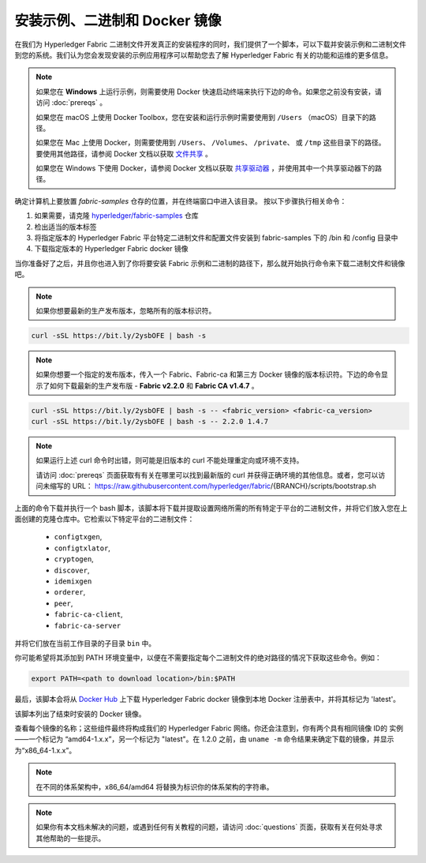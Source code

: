 安装示例、二进制和 Docker 镜像
=================================================

在我们为 Hyperledger Fabric 二进制文件开发真正的安装程序的同时，我们提供了一个脚本，可以下载并安装示例和二进制文件到您的系统。我们认为您会发现安装的示例应用程序可以帮助您去了解 Hyperledger Fabric 有关的功能和运维的更多信息。

.. note:: 如果您在 **Windows** 上运行示例，则需要使用 Docker 快速启动终端来执行下边的命令。如果您之前没有安装，请访问 :doc:`prereqs` 。

          如果您在 macOS 上使用 Docker Toolbox，您在安装和运行示例时需要使用到 ``/Users`` （macOS）目录下的路径。

          如果您在 Mac 上使用 Docker，则需要使用到 ``/Users``、 ``/Volumes``、 ``/private``、 或 ``/tmp`` 这些目录下的路径。 要使用其他路径，请参阅 Docker 文档以获取 `文件共享 <https://docs.docker.com/docker-for-mac/#file-sharing>`__ 。

          如果您在 Windows 下使用 Docker，请参阅 Docker 文档以获取 `共享驱动器 <https://docs.docker.com/docker-for-windows/#shared-drives>`__ ，并使用其中一个共享驱动器下的路径。

确定计算机上要放置 `fabric-samples` 仓存的位置，并在终端窗口中进入该目录。 按以下步骤执行相关命令：

#. 如果需要，请克隆 `hyperledger/fabric-samples <https://github.com/hyperledger/fabric-samples>`_ 仓库
#. 检出适当的版本标签
#. 将指定版本的 Hyperledger Fabric 平台特定二进制文件和配置文件安装到 fabric-samples 下的 /bin 和 /config 目录中
#. 下载指定版本的 Hyperledger Fabric docker 镜像

当你准备好了之后，并且你也进入到了你将要安装 Fabric 示例和二进制的路径下，那么就开始执行命令来下载二进制文件和镜像吧。

.. note:: 如果你想要最新的生产发布版本，忽略所有的版本标识符。

.. code:: bash

  curl -sSL https://bit.ly/2ysbOFE | bash -s
 
.. note:: 如果你想要一个指定的发布版本，传入一个 Fabric、Fabric-ca 和第三方 Docker 镜像的版本标识符。下边的命令显示了如何下载最新的生产发布版 - **Fabric v2.2.0** 和 **Fabric CA v1.4.7** 。

.. code:: bash

  curl -sSL https://bit.ly/2ysbOFE | bash -s -- <fabric_version> <fabric-ca_version>
  curl -sSL https://bit.ly/2ysbOFE | bash -s -- 2.2.0 1.4.7

.. note:: 如果运行上述 curl 命令时出错，则可能是旧版本的 curl 不能处理重定向或环境不支持。

	  请访问 :doc:`prereqs` 页面获取有有关在哪里可以找到最新版的 curl 并获得正确环境的其他信息。或者，您可以访问未缩写的 URL： https://raw.githubusercontent.com/hyperledger/fabric/{BRANCH}/scripts/bootstrap.sh

上面的命令下载并执行一个 bash 脚本，该脚本将下载并提取设置网络所需的所有特定于平台的二进制文件，并将它们放入您在上面创建的克隆仓库中。它检索以下特定平台的二进制文件：

  * ``configtxgen``,
  * ``configtxlator``,
  * ``cryptogen``,
  * ``discover``,
  * ``idemixgen``
  * ``orderer``,
  * ``peer``,
  * ``fabric-ca-client``,
  * ``fabric-ca-server``

并将它们放在当前工作目录的子目录 ``bin`` 中。

你可能希望将其添加到 PATH 环境变量中，以便在不需要指定每个二进制文件的绝对路径的情况下获取这些命令。例如：

.. code:: bash

  export PATH=<path to download location>/bin:$PATH

最后，该脚本会将从 `Docker Hub <https://hub.docker.com/u/hyperledger/>`__ 上下载 Hyperledger Fabric docker 镜像到本地 Docker 注册表中，并将其标记为 'latest'。

该脚本列出了结束时安装的 Docker 镜像。

查看每个镜像的名称；这些组件最终将构成我们的 Hyperledger Fabric 网络。你还会注意到，你有两个具有相同镜像 ID的 实例——一个标记为 “amd64-1.x.x”，另一个标记为 "latest"。在 1.2.0 之前，由 ``uname -m`` 命令结果来确定下载的镜像，并显示为“x86_64-1.x.x”。

.. note:: 在不同的体系架构中，x86_64/amd64 将替换为标识你的体系架构的字符串。

.. note:: 如果你有本文档未解决的问题，或遇到任何有关教程的问题，请访问 :doc:`questions` 页面，获取有关在何处寻求其他帮助的一些提示。

.. Licensed under Creative Commons Attribution 4.0 International License
   https://creativecommons.org/licenses/by/4.0/